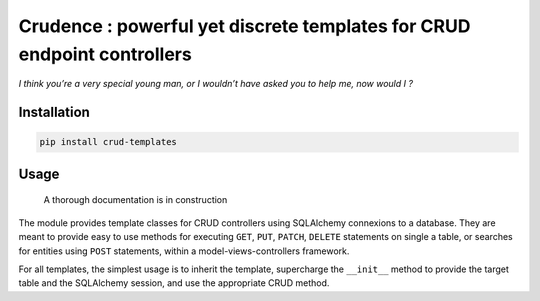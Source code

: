 Crudence : powerful yet discrete templates for CRUD endpoint controllers
========================================================================

*I think you’re a very special young man, or I wouldn’t have asked you
to help me, now would I ?*

Installation
------------

.. code:: bash

   pip install crud-templates

Usage
-----

   A thorough documentation is in construction

The module provides template classes for CRUD controllers using
SQLAlchemy connexions to a database. They are meant to provide easy to
use methods for executing ``GET``, ``PUT``, ``PATCH``, ``DELETE``
statements on single a table, or searches for entities using ``POST``
statements, within a model-views-controllers framework.

For all templates, the simplest usage is to inherit the template,
supercharge the ``__init__`` method to provide the target table and the
SQLAlchemy session, and use the appropriate CRUD method.
